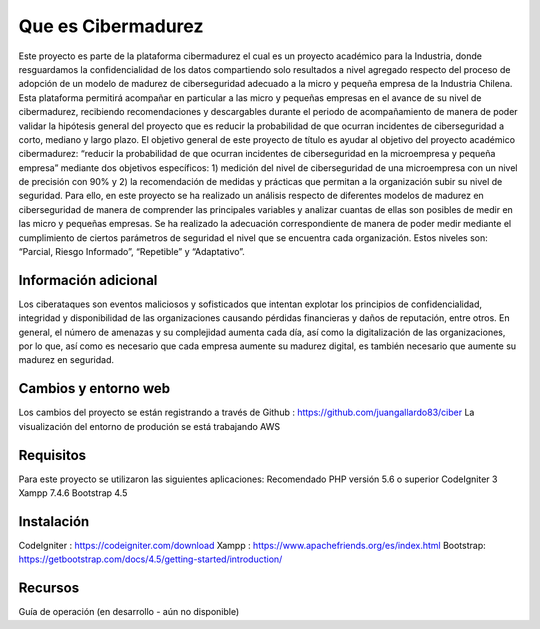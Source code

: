 ###################
Que es Cibermadurez
###################
Este proyecto es parte de la plataforma cibermadurez el cual es un proyecto académico para la Industria, donde resguardamos la confidencialidad de los datos compartiendo solo resultados a nivel agregado respecto del proceso de adopción de un modelo de madurez de ciberseguridad adecuado a la micro y pequeña empresa de la Industria Chilena. Esta plataforma permitirá acompañar en particular a las micro y pequeñas empresas en el avance de su nivel de cibermadurez, recibiendo recomendaciones y descargables durante el periodo de acompañamiento de manera de poder validar la hipótesis general del proyecto que es reducir la probabilidad de que ocurran incidentes de ciberseguridad a corto, mediano y largo plazo.
El objetivo general de este proyecto de título es ayudar al objetivo del proyecto académico cibermadurez: “reducir la probabilidad de que ocurran incidentes de ciberseguridad en la microempresa y pequeña empresa” mediante dos objetivos específicos: 1) medición del nivel de ciberseguridad de una microempresa con un nivel de precisión con 90% y 2) la recomendación de medidas y prácticas que permitan a la organización subir su nivel de seguridad. 
Para ello, en este proyecto se ha realizado un análisis respecto de diferentes modelos de madurez en ciberseguridad de manera de comprender las principales variables y analizar cuantas de ellas son posibles de medir en las micro y pequeñas empresas. Se ha realizado la adecuación correspondiente de manera de poder medir mediante el cumplimiento de ciertos parámetros de seguridad el nivel que se encuentra cada organización. Estos niveles son: “Parcial, Riesgo Informado”, “Repetible” y “Adaptativo”.

*******************
Información adicional
*******************
Los ciberataques son eventos maliciosos y sofisticados que intentan explotar los principios de confidencialidad, integridad y disponibilidad de las organizaciones causando pérdidas financieras y daños de reputación, entre otros.  En general, el número de amenazas y su complejidad aumenta cada día, así como la digitalización de las organizaciones, por lo que, así como es necesario que cada empresa aumente su madurez digital, es también necesario que aumente su madurez en seguridad. 


**************************
Cambios y entorno web
**************************
Los cambios del proyecto se están registrando a través de Github	: https://github.com/juangallardo83/ciber 
La visualización del entorno de produción se está trabajando AWS 

*******************
Requisitos 
*******************

Para este proyecto se utilizaron las siguientes aplicaciones:
Recomendado PHP versión 5.6 o superior
CodeIgniter 3
Xampp 7.4.6
Bootstrap 4.5

************
Instalación
************

CodeIgniter : https://codeigniter.com/download
Xampp : https://www.apachefriends.org/es/index.html
Bootstrap: https://getbootstrap.com/docs/4.5/getting-started/introduction/

*********
Recursos
*********

Guía de operación (en desarrollo - aún no disponible)

